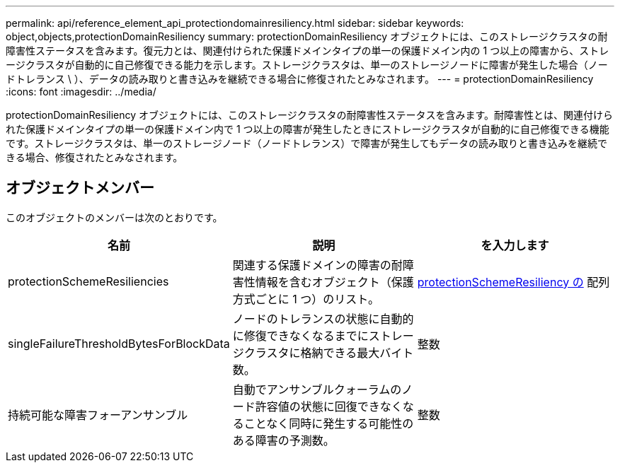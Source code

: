 ---
permalink: api/reference_element_api_protectiondomainresiliency.html 
sidebar: sidebar 
keywords: object,objects,protectionDomainResiliency 
summary: protectionDomainResiliency オブジェクトには、このストレージクラスタの耐障害性ステータスを含みます。復元力とは、関連付けられた保護ドメインタイプの単一の保護ドメイン内の 1 つ以上の障害から、ストレージクラスタが自動的に自己修復できる能力を示します。ストレージクラスタは、単一のストレージノードに障害が発生した場合（ノードトレランス \ ）、データの読み取りと書き込みを継続できる場合に修復されたとみなされます。 
---
= protectionDomainResiliency
:icons: font
:imagesdir: ../media/


[role="lead"]
protectionDomainResiliency オブジェクトには、このストレージクラスタの耐障害性ステータスを含みます。耐障害性とは、関連付けられた保護ドメインタイプの単一の保護ドメイン内で 1 つ以上の障害が発生したときにストレージクラスタが自動的に自己修復できる機能です。ストレージクラスタは、単一のストレージノード（ノードトレランス）で障害が発生してもデータの読み取りと書き込みを継続できる場合、修復されたとみなされます。



== オブジェクトメンバー

このオブジェクトのメンバーは次のとおりです。

|===
| 名前 | 説明 | を入力します 


 a| 
protectionSchemeResiliencies
 a| 
関連する保護ドメインの障害の耐障害性情報を含むオブジェクト（保護方式ごとに 1 つ）のリスト。
 a| 
xref:reference_element_api_protectionschemeresiliency.adoc[protectionSchemeResiliency の] 配列



 a| 
singleFailureThresholdBytesForBlockData
 a| 
ノードのトレランスの状態に自動的に修復できなくなるまでにストレージクラスタに格納できる最大バイト数。
 a| 
整数



 a| 
持続可能な障害フォーアンサンブル
 a| 
自動でアンサンブルクォーラムのノード許容値の状態に回復できなくなることなく同時に発生する可能性のある障害の予測数。
 a| 
整数

|===